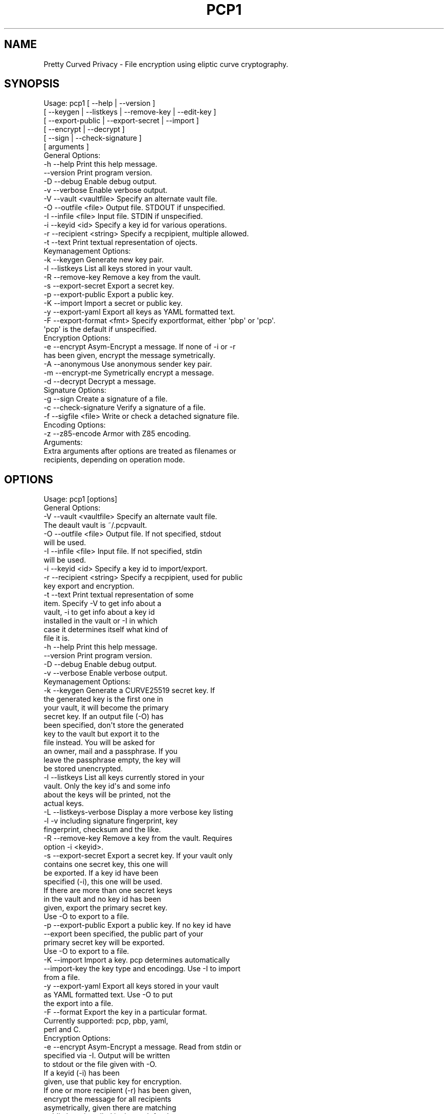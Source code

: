 .\" Automatically generated by Pod::Man 2.25 (Pod::Simple 3.20)
.\"
.\" Standard preamble:
.\" ========================================================================
.de Sp \" Vertical space (when we can't use .PP)
.if t .sp .5v
.if n .sp
..
.de Vb \" Begin verbatim text
.ft CW
.nf
.ne \\$1
..
.de Ve \" End verbatim text
.ft R
.fi
..
.\" Set up some character translations and predefined strings.  \*(-- will
.\" give an unbreakable dash, \*(PI will give pi, \*(L" will give a left
.\" double quote, and \*(R" will give a right double quote.  \*(C+ will
.\" give a nicer C++.  Capital omega is used to do unbreakable dashes and
.\" therefore won't be available.  \*(C` and \*(C' expand to `' in nroff,
.\" nothing in troff, for use with C<>.
.tr \(*W-
.ds C+ C\v'-.1v'\h'-1p'\s-2+\h'-1p'+\s0\v'.1v'\h'-1p'
.ie n \{\
.    ds -- \(*W-
.    ds PI pi
.    if (\n(.H=4u)&(1m=24u) .ds -- \(*W\h'-12u'\(*W\h'-12u'-\" diablo 10 pitch
.    if (\n(.H=4u)&(1m=20u) .ds -- \(*W\h'-12u'\(*W\h'-8u'-\"  diablo 12 pitch
.    ds L" ""
.    ds R" ""
.    ds C` ""
.    ds C' ""
'br\}
.el\{\
.    ds -- \|\(em\|
.    ds PI \(*p
.    ds L" ``
.    ds R" ''
'br\}
.\"
.\" Escape single quotes in literal strings from groff's Unicode transform.
.ie \n(.g .ds Aq \(aq
.el       .ds Aq '
.\"
.\" If the F register is turned on, we'll generate index entries on stderr for
.\" titles (.TH), headers (.SH), subsections (.SS), items (.Ip), and index
.\" entries marked with X<> in POD.  Of course, you'll have to process the
.\" output yourself in some meaningful fashion.
.ie \nF \{\
.    de IX
.    tm Index:\\$1\t\\n%\t"\\$2"
..
.    nr % 0
.    rr F
.\}
.el \{\
.    de IX
..
.\}
.\"
.\" Accent mark definitions (@(#)ms.acc 1.5 88/02/08 SMI; from UCB 4.2).
.\" Fear.  Run.  Save yourself.  No user-serviceable parts.
.    \" fudge factors for nroff and troff
.if n \{\
.    ds #H 0
.    ds #V .8m
.    ds #F .3m
.    ds #[ \f1
.    ds #] \fP
.\}
.if t \{\
.    ds #H ((1u-(\\\\n(.fu%2u))*.13m)
.    ds #V .6m
.    ds #F 0
.    ds #[ \&
.    ds #] \&
.\}
.    \" simple accents for nroff and troff
.if n \{\
.    ds ' \&
.    ds ` \&
.    ds ^ \&
.    ds , \&
.    ds ~ ~
.    ds /
.\}
.if t \{\
.    ds ' \\k:\h'-(\\n(.wu*8/10-\*(#H)'\'\h"|\\n:u"
.    ds ` \\k:\h'-(\\n(.wu*8/10-\*(#H)'\`\h'|\\n:u'
.    ds ^ \\k:\h'-(\\n(.wu*10/11-\*(#H)'^\h'|\\n:u'
.    ds , \\k:\h'-(\\n(.wu*8/10)',\h'|\\n:u'
.    ds ~ \\k:\h'-(\\n(.wu-\*(#H-.1m)'~\h'|\\n:u'
.    ds / \\k:\h'-(\\n(.wu*8/10-\*(#H)'\z\(sl\h'|\\n:u'
.\}
.    \" troff and (daisy-wheel) nroff accents
.ds : \\k:\h'-(\\n(.wu*8/10-\*(#H+.1m+\*(#F)'\v'-\*(#V'\z.\h'.2m+\*(#F'.\h'|\\n:u'\v'\*(#V'
.ds 8 \h'\*(#H'\(*b\h'-\*(#H'
.ds o \\k:\h'-(\\n(.wu+\w'\(de'u-\*(#H)/2u'\v'-.3n'\*(#[\z\(de\v'.3n'\h'|\\n:u'\*(#]
.ds d- \h'\*(#H'\(pd\h'-\w'~'u'\v'-.25m'\f2\(hy\fP\v'.25m'\h'-\*(#H'
.ds D- D\\k:\h'-\w'D'u'\v'-.11m'\z\(hy\v'.11m'\h'|\\n:u'
.ds th \*(#[\v'.3m'\s+1I\s-1\v'-.3m'\h'-(\w'I'u*2/3)'\s-1o\s+1\*(#]
.ds Th \*(#[\s+2I\s-2\h'-\w'I'u*3/5'\v'-.3m'o\v'.3m'\*(#]
.ds ae a\h'-(\w'a'u*4/10)'e
.ds Ae A\h'-(\w'A'u*4/10)'E
.    \" corrections for vroff
.if v .ds ~ \\k:\h'-(\\n(.wu*9/10-\*(#H)'\s-2\u~\d\s+2\h'|\\n:u'
.if v .ds ^ \\k:\h'-(\\n(.wu*10/11-\*(#H)'\v'-.4m'^\v'.4m'\h'|\\n:u'
.    \" for low resolution devices (crt and lpr)
.if \n(.H>23 .if \n(.V>19 \
\{\
.    ds : e
.    ds 8 ss
.    ds o a
.    ds d- d\h'-1'\(ga
.    ds D- D\h'-1'\(hy
.    ds th \o'bp'
.    ds Th \o'LP'
.    ds ae ae
.    ds Ae AE
.\}
.rm #[ #] #H #V #F C
.\" ========================================================================
.\"
.IX Title "PCP1 1"
.TH PCP1 1 "2014-12-24" "PCP 0.2.4" "USER CONTRIBUTED DOCUMENTATION"
.\" For nroff, turn off justification.  Always turn off hyphenation; it makes
.\" way too many mistakes in technical documents.
.if n .ad l
.nh
.SH "NAME"
Pretty Curved Privacy \- File encryption using eliptic curve cryptography.
.SH "SYNOPSIS"
.IX Header "SYNOPSIS"
.Vb 6
\&  Usage: pcp1 [ \-\-help          | \-\-version ]
\&              [ \-\-keygen        | \-\-listkeys      | \-\-remove\-key | \-\-edit\-key ]
\&              [ \-\-export\-public | \-\-export\-secret | \-\-import ]
\&              [ \-\-encrypt       | \-\-decrypt       ]
\&              [ \-\-sign          | \-\-check\-signature ]
\&              [ arguments ]
\&  
\&  General Options:
\&  \-h \-\-help                 Print this help message.
\&     \-\-version              Print program version.
\&  \-D \-\-debug                Enable debug output.
\&  \-v \-\-verbose              Enable verbose output.
\&  \-V \-\-vault <vaultfile>    Specify an alternate vault file.
\&  \-O \-\-outfile <file>       Output file. STDOUT if unspecified.
\&  \-I \-\-infile <file>        Input file. STDIN if unspecified.
\&  \-i \-\-keyid <id>           Specify a key id for various operations.
\&  \-r \-\-recipient <string>   Specify a recpipient, multiple allowed.
\&  \-t \-\-text                 Print textual representation of ojects.
\&  
\&  Keymanagement Options:
\&  \-k \-\-keygen               Generate new key pair.
\&  \-l \-\-listkeys             List all keys stored in your vault.
\&  \-R \-\-remove\-key           Remove a key from the vault.
\&  \-s \-\-export\-secret        Export a secret key.
\&  \-p \-\-export\-public        Export a public key.
\&  \-K \-\-import               Import a secret or public key.
\&  \-y \-\-export\-yaml          Export all keys as YAML formatted text.
\&  \-F \-\-export\-format <fmt>  Specify exportformat, either \*(Aqpbp\*(Aq or \*(Aqpcp\*(Aq.
\&                            \*(Aqpcp\*(Aq is the default if unspecified.
\&  Encryption Options:
\&  \-e \-\-encrypt              Asym\-Encrypt a message. If none of \-i or \-r
\&                            has been given, encrypt the message symetrically.
\&  \-A \-\-anonymous            Use anonymous sender key pair.
\&  \-m \-\-encrypt\-me           Symetrically encrypt a message.
\&  \-d \-\-decrypt              Decrypt a message.
\&  
\&  Signature Options:
\&  \-g \-\-sign                 Create a signature of a file.
\&  \-c \-\-check\-signature      Verify a signature of a file.
\&  \-f \-\-sigfile <file>       Write or check a detached signature file.
\&  
\&  Encoding Options:
\&  \-z \-\-z85\-encode           Armor with Z85 encoding.
\&  
\&  Arguments:
\&  Extra arguments after options are treated as filenames or
\&  recipients, depending on operation mode.
.Ve
.SH "OPTIONS"
.IX Header "OPTIONS"
.Vb 1
\& Usage: pcp1 [options]
\& 
\& General Options:
\& \-V \-\-vault <vaultfile>    Specify an alternate vault file.
\&                           The deault vault is ~/.pcpvault.
\& \-O \-\-outfile <file>       Output file. If not specified, stdout
\&                           will be used.
\& \-I \-\-infile <file>        Input file. If not specified, stdin
\&                           will be used.
\& \-i \-\-keyid <id>           Specify a key id to import/export.
\& \-r \-\-recipient <string>   Specify a recpipient, used for public
\&                           key export and encryption.
\& \-t \-\-text                 Print textual representation of some
\&                           item. Specify \-V to get info about a
\&                           vault, \-i to get info about a key id
\&                           installed in the vault or \-I in which
\&                           case it determines itself what kind of
\&                           file it is.
\& \-h \-\-help                 Print this help message.
\&    \-\-version              Print program version.
\& \-D \-\-debug                Enable debug output.
\& \-v \-\-verbose              Enable verbose output.
\&
\& Keymanagement Options:
\& \-k \-\-keygen               Generate a CURVE25519 secret key. If
\&                           the generated key is the first one in
\&                           your vault, it will become the primary
\&                           secret key. If an output file (\-O) has
\&                           been specified, don\*(Aqt store the generated
\&                           key to the vault but export it to the
\&                           file instead. You will be asked for
\&                           an owner, mail and a passphrase. If you
\&                           leave the passphrase empty, the key will
\&                           be stored unencrypted.
\& \-l \-\-listkeys             List all keys currently stored in your
\&                           vault. Only the key id\*(Aqs and some info
\&                           about the keys will be printed, not the
\&                           actual keys.
\& \-L \-\-listkeys\-verbose     Display a more verbose key listing
\& \-l \-v                     including signature fingerprint, key
\&                           fingerprint, checksum and the like.
\& \-R \-\-remove\-key           Remove a key from the vault. Requires
\&                           option \-i <keyid>.
\& \-s \-\-export\-secret        Export a secret key. If your vault only
\&                           contains one secret key, this one will
\&                           be exported. If a key id have been
\&                           specified (\-i), this one will be used.
\&                           If there are more than one secret keys
\&                           in the vault and no key id has been
\&                           given, export the primary secret key.
\&                           Use \-O to export to a file.
\& \-p \-\-export\-public        Export a public key. If no key id have
\&    \-\-export               been specified, the public part of your
\&                           primary secret key will be exported.
\&                           Use \-O to export to a file.
\& \-K \-\-import               Import a key. pcp determines automatically
\&    \-\-import\-key           the key type and encodingg. Use \-I to import
\&                           from a file.
\& \-y \-\-export\-yaml          Export all keys stored in your vault
\&                           as YAML formatted text. Use \-O to put
\&                           the export into a file.
\& \-F \-\-format               Export the key in a particular format.
\&                           Currently supported: pcp, pbp, yaml,
\&                           perl and C.
\& 
\& Encryption Options:
\& \-e \-\-encrypt              Asym\-Encrypt a message. Read from stdin or
\&                           specified via \-I. Output will be written
\&                           to stdout or the file given with \-O.
\&                           If a keyid (\-i) has been
\&                           given, use that public key for encryption.
\&                           If one or more recipient (\-r) has been given,
\&                           encrypt the message for all recipients
\&                           asymetrically, given there are matching
\&                           public keys installed in the vault for them.
\&                           If none of \-i or \-r has been given, encrypt
\&                           the message symetrically. This is the same
\&                           as \-m (self\-encryption mode).
\&                           Add \-z to ascii armor the output using Z85.
\& \-A \-\-anonymous            Use anonymous sender key pair instead or
\&                           your own primary key pair. In this mode the
\&                           recipient doesn\*(Aqt need to have your public
\&                           key.
\& \-m \-\-encrypt\-me           Sym\-Encrypt a message. Specify \-I and/or
\&                           \-O for input/output file. You will be asked
\&                           for a passphrase. No key material will
\&                           be used. Same as \-e without \-r and \-i.
\& \-d \-\-decrypt              Decrypt a message. Read from stdin or
\&                           specified via \-I. Output to stdout or
\&                           written to the file specified via \-O.
\&                           The primary secret key will be used for
\&                           decryption, if there is no primary and
\&                           just one secret key in the vault, this
\&                           one will be used. Otherwise you\*(Aqll have
\&                           to specify the keyid (\-i) of the key.
\&                           You need to have the public key of the
\&                           sender installed in your vault.
\&                           If the input is self\-encrypted (symetrically)
\&                           a passphrase will be requested.
\& 
\& Signature Options:
\& \-g \-\-sign                 Create a signature of file specified with
\&                           \-I (or from stdin) using your primary
\&                           secret key. If \-r has been given, a derived
\&                           secret key will be used for signing.
\& \-c \-\-check\-signature <file> Verify a signature in file <file> against
\&                           the file specified with \-I (or stdin).
\&                           The public key required for this must
\&                           exist in your vault file.
\& \-f \-\-sigfile <file>       Write a detached signature file, which doesn\*(Aqt
\&                           contain the original content. Output will be
\&                           z85 encoded always. To verify, you need to
\&                           specify the original file to be verified
\&                           against using \-I as well (plus \-f <sigfile>).
\& 
\& Encoding Options:
\& \-z \-\-z85\-encode           Encode (armor) something to Z85 encoding.
\& \-a \-\-armor                If used with encryption or singing operation
\&    \-\-textmode             encode its output. Otherwise encode a plain
\&                           file. Use \-I and \-O respectively, otherwise it
\&                           uses stdin/stdout.
\& \-Z \-\-z85\-decode           Decode (dearmor) something from Z85 encoding.
\&                           Use \-I and \-O respectively, otherwise it
\&                           uses stdin/stdout
.Ve
.SH "DESCRIPTION"
.IX Header "DESCRIPTION"
\&\fBPretty Curved Privacy\fR (pcp1) is a commandline utility which can
be used to encrypt files. \fBpcp1\fR uses eliptc curve cryptography
for encryption (\s-1CURVE25519\s0 by Dan J. Bernstein). While \s-1CURVE25519\s0
is no worldwide accepted standard it hasn't been compromised by
the \s-1NSA\s0 \- which might be better, depending on your point of view.
.PP
\&\fBCaution\fR: since \s-1CURVE25519\s0 is no accepted standard, \fBpcp1\fR has
to be considered as experimental software. In fact, I wrote it just
to learn about the curve and see how it works.
.PP
Beside some differences it works like \fB\s-1GNUPG\s0\fR. So, if you already
know how to use gpg, you'll feel almost home.
.SH "QUICKSTART"
.IX Header "QUICKSTART"
Lets say, Alicia and Bobby want to exchange encrypted messages.
Here's what the've got to do.
.PP
First, both have create a secret key:
.PP
.Vb 2
\& Alicia                             Bobby
\& pcp1 \-k                            pcp1 \-k
.Ve
.PP
After entering their name, email address and a passphrase to protect
the key, it will be stored in their \fBvault file\fR (by default ~/.pcpvault).
.PP
Now, both of them have to export the public key, which has to be
imported by the other one. With \fBpcp\fR you can export the public
part of your primary key, but the better solution is to export
a derived public key especially for the recipient:
.PP
.Vb 2
\& Alicia                             Bobby
\& pcp1 \-p \-r Bobby \-O alicia.pub     pcp1 \-p \-r Alicia \-O bobby.pub
.Ve
.PP
They've to exchange the public key somehow (which is not my
problem at the moment, use ssh, encrypted mail, whatever). Once exchanged,
they have to import it:
.PP
.Vb 2
\& Alicia                             Bobby
\& pcp1 \-K \-I bobby.pub               pcp1 \-K \-I alicia.pub
.Ve
.PP
They will see a response as this when done:
.PP
.Vb 1
\& key 0x29A323A2C295D391 added to .pcpvault.
.Ve
.PP
Now, Alicia finally writes the secret message, encrypts it and
sends it to Bobby, who in turn decrypts it:
.PP
.Vb 4
\& Alicia                             Bobby
\& echo "Love you, honey" > letter
\& pcp1 \-e \-r Bobby \-I letter \-O letter.asc
\& cat letter.asc | mail bobby@foo.bar
\&
\&                                    pcp1 \-d \-I letter.asc | less
.Ve
.PP
And that's it.
.PP
Please note the big difference to \fB\s-1GPG\s0\fR though: both Alicia
\&\s-1AND\s0 Bobby have to enter the passphrase for their secret key!
That's the way \s-1CURVE25519\s0 works: you encrypt a message using
your secret key and the recipients public key and the recipient
does the opposite, he uses his secret key and your public key
to actually decrypt the message.
.PP
Oh \- and if you're wondering why I named them Alicia and Bobby:
I was just sick of Alice and Bob. We're running NSA-free, so we're
using other sample names as well.
.SH "PCP1 KEYS"
.IX Header "PCP1 KEYS"
\&\fBpcp1\fR keys are stored in a binary file, called \fBthe vault\fR.
It's by default located in \fB~/.pcpvault\fR but you can of course
specify another location using the \fB\-V\fR option.
.PP
There are two kinds of keys: secret and public keys. In reality
a secret key always includes its public key. Both types of keys
can be exported to files and transfered to other people who can
then import them. You should usually only do this with public keys
though.
.PP
There is a primary secret key which will always used for operations
when no keyid has been specified. However, you may have as many
secret keys in your vault as you like.
.PP
Each key can be identified using its \fBkeyid\fR which looks like this:
.PP
.Vb 1
\& 0xD49119E85266509F
.Ve
.PP
A public key exported from a secret key will have the same keyid
as the secret key.
.PP
If you just want to know details about a key or the vault, use the
\&\fB\-t\fR option.
.SH "ENCRYPTION"
.IX Header "ENCRYPTION"
There are 2 modes of encryption available in pcp1:
.IP "\fBStandard public key encryption\fR" 4
.IX Item "Standard public key encryption"
In this mode, which is the default, a public key as specified
with \fB\-i\fR or \fB\-r\fR and your primary secret key will be used
for encryption.
.Sp
Example command:
.Sp
.Vb 1
\& pcp1 \-e \-i 0x2BD734B15CE2722D \-I message.txt \-O message.asc
.Ve
.Sp
Here we didn't specify a recipient. Therefore the public
key given with \-i will be used directly.
.Sp
Another example:
.Sp
.Vb 1
\& pcp1 \-e \-r Bobby \-r McCoy \-I message.txt \-O message.asc
.Ve
.IP "\fBSelf encryption mode\fR" 4
.IX Item "Self encryption mode"
You can also encrypt a file symetrically. No public key material
will be used in this mode.
While this works, the security of it totally depends on the
strength of the passphrase used for encryption.
.Sp
Example command:
.Sp
.Vb 1
\& pcp1 \-e \-I message.txt \-O cipher.z85
.Ve
.Sp
As you can see we didn't specify \-i or \-r and therefore pcp1
operates in self mode for encryption. It will ask you for a passphrase
to protect the encryption key.
.SH "SIGNATURES"
.IX Header "SIGNATURES"
There are 3 modes for digital signatures available on pcp1:
.IP "\fBStandard \s-1NACL\s0 binary signatures\fR" 4
.IX Item "Standard NACL binary signatures"
In this mode, which is the default, an \s-1ED25519\s0 signature will
be calculated from a \s-1BLAKE2\s0 hash of the input file content. Both
the original file content plus the signature will be written to
the output file.
.Sp
Example:
.Sp
.Vb 1
\& pcp1 \-g \-I message.txt \-O message.asc \-g
.Ve
.Sp
You will be asked for the passphrase to access your primary
secret key. The output file will be a binary file.
.IP "\fBArmored \s-1NACL\s0 signatures\fR" 4
.IX Item "Armored NACL signatures"
While this mode does the very same calculations, the output
slightly differs. The output file will be marked as a signature
file, the signature itself will be appended with its own headers
and Z85 encoded.
.Sp
Example:
.Sp
.Vb 1
\& pcp1 \-g \-I message.txt \-O message.asc \-g \-z
.Ve
.Sp
You will be asked for the passphrase to access your primary
secret key. The output file will be a text file.
.IP "\fBDetached \s-1NACL\s0 signatures\fR" 4
.IX Item "Detached NACL signatures"
In some cases you will need to have the signature separated
from the original input file, e.g. to sign download files. You
can generate detached signatures for such purposes. Still, the
signature will be calculated the same way as in standard signatures
but put out into a separate file. A detached signature file will always
be Z85 encoded.
.Sp
Example:
.Sp
.Vb 1
\& pcp1 \-g \-I message.txt \-O \-g \-\-sigfile message.sig
.Ve
.Sp
Verification by recipient:
.Sp
.Vb 1
\& pcp \-c \-f message.sig \-I message.txt
.Ve
.SH "SIGNED ENCRYPTION"
.IX Header "SIGNED ENCRYPTION"
Beside pure encryption and signatures pcp1 also supports signed
encryption. In this mode an input file will be encrypted and a
signature of the encrypted content and encrypted recipients with your primary
secret key will be appended.
.PP
The signature is encrypted as well.
.PP
Example:
.PP
.Vb 1
\& pcp1 \-e \-g \-r Bobby \-I README.txt \-O README.asc
.Ve
.PP
Please note the additional \fB\-g\fR parameter. The recipient can
decrypt and verify the so created data like this:
.PP
.Vb 1
\& pcp1 \-d \-I README.asc \-o README.txt
.Ve
.PP
If decryption works, the output file will be written. If signature
verification fails you will be informed, but the decrypted
output will be left untouched. It is up to you how to react
on an invalid signature.
.SH "ALTERNATIVE COMMANDLINES"
.IX Header "ALTERNATIVE COMMANDLINES"
You can save typing if you supply additional arguments to
pcp after commandline options. Such arguments are treated
as filenames or recipients, depending what options you already
specified.
.PP
Here is a list of commandlines and their possible alternatives:
.PP
.Vb 1
\& ORIGINAL                    ALTERNATIVE               DESCRIPTION
\&
\& pcp \-e \-I message \-r Bob    pcp \-e \-r Bob message     use \*(Aqmessage\*(Aq as inputfile.
\&                             pcp \-e \-I message Bob     use \*(AqBob\*(Aq as recipient,
\&                                                       multiple recipients supported.
\&
\& pcp \-d \-I crypted           pcp \-d crypted            use \*(Aqcrypted\*(Aq as inputfile.
\&
\& pcp \-g \-I message           pcp \-g message            use \*(Aqmessage\*(Aq as inputfile.
\&
\& pcp \-g \-I msg \-O sig        pcp \-g \-I msg sig         use \*(Aqsig\*(Aq as outputfile.
\&
\& pcp \-p \-O key.pcp           pcp \-p key.pcp            use \*(Aqkey.pcp\*(Aq as outputfile.
\&
\& pcp \-p \-O key.pcp \-r Bob    pcp \-p \-O key.pcp Bob     use \*(AqBob\*(Aq as recipient.
\&
\& pcp \-s \-O key.pcp           pcp \-s key.pcp            use \*(Aqkey.pcp\*(Aq as outputfile.
\&
\& pcp \-s \-O key.pcp \-r Bob    pcp \-s \-O key.pcp Bob     use \*(AqBob\*(Aq as recipient.
\&
\& pcp \-K \-I alice.pcp         pcp \-K alice.pcp          use \*(Aqalice.pcp\*(Aq as keyfile.
.Ve
.SH "ENVIRONMENT VARIABLES"
.IX Header "ENVIRONMENT VARIABLES"
pcp respects the following environment variables:
.IP "\fB\s-1PCP_VAULT\s0\fR" 4
.IX Item "PCP_VAULT"
Use an alternative vaultfile. The default is \fB~/.pcpvault\fR and
can be overridden with the \fB\-V\fR commandline option. If \s-1PCP_VAULT\s0
is set, this one will be used instead.
.IP "\fB\s-1PCP_DEBUG\s0\fR" 4
.IX Item "PCP_DEBUG"
Enable debugging output, where supported. Same as \fB\-D\fR.
.SH "EXIT STATUS"
.IX Header "EXIT STATUS"
Pcp may return one of several error codes if it encounters problems.
.IP "0   No problems occurred." 4
.IX Item "0   No problems occurred."
.PD 0
.IP "1   Generic error code." 4
.IX Item "1   Generic error code."
.PD
.SH "FILES"
.IX Header "FILES"
.IP "\fB~/.pcpvault\fR" 4
.IX Item "~/.pcpvault"
Default vault file where all keys are stored.
.SH "EXPERIMENTAL STATUS"
.IX Header "EXPERIMENTAL STATUS"
Currently there are a couple of problems which are currently
unsolved or in the process to be solved.
.IP "\fBNo secure native key exchange for store-and-forward systems\fR" 4
.IX Item "No secure native key exchange for store-and-forward systems"
Pretty Curved Privacy is a store-and-forward system, it works
on files and can't use any cool key exchange protocols therefore.
For example there would be \fBCurveCP\fR which guarantees a
secure key exchange. But CurveCP cannot be used offline.
.Sp
Users have to find other means to exchange keys. That's a pity
since with Curve25519 you can't just publish your public key
to some key server because in order to encrypt a message, both
the recipient \s-1AND\s0 the sender need to have the public key of
each other. It would be possible to publish public keys,
and attach the senders public key to the encrypted message, but
I'm not sure if such an aproach would be secure enough.
.IP "\fBCurve25519 not widely adopted\fR" 4
.IX Item "Curve25519 not widely adopted"
At the time of this writing the \s-1ECC\s0 algorithm Curve25519
is only rarely used, in most cases by experimental software
(such as Pretty Curved Privacy). As far as I know there haven't
been done the kind of exessive crypto analysis as with other
\&\s-1ECC\s0 algorithms.
.Sp
While I, as the author of pcp1 totally trust D.J.Bernstein, this
may not be the case for you.
.Sp
In short, I'd suggest not to use it on critical systems yet.
.SH "INTERNALS"
.IX Header "INTERNALS"
.SS "\s-1VAULT\s0 \s-1FORMAT\s0"
.IX Subsection "VAULT FORMAT"
The vault file contains all public and secret keys. It's a portable
binary file.
.PP
The file starts with a header:
.PP
.Vb 9
\& +\-\-\-\-\-\-\-\-\-\-\-\-\-\-\-\-\-\-\-\-\-\-\-\-\-\-\-\-\-\-\-\-\-\-\-\-\-\-\-\-\-\-\-+
\& | Field        Size   Description           |
\& +\-\-\-\-\-\-\-\-\-\-\-\-\-\-\-\-\-\-\-\-\-\-\-\-\-\-\-\-\-\-\-\-\-\-\-\-\-\-\-\-\-\-\-+
\& | File ID    |    1 | Vault Identifier 0xC4 |
\& +\-\-\-\-\-\-\-\-\-\-\-\-\-\-\-\-\-\-\-\-\-\-\-\-\-\-\-\-\-\-\-\-\-\-\-\-\-\-\-\-\-\-\-+
\& | Version    |    4 | Big endian, version   |
\& +\-\-\-\-\-\-\-\-\-\-\-\-\-\-\-\-\-\-\-\-\-\-\-\-\-\-\-\-\-\-\-\-\-\-\-\-\-\-\-\-\-\-\-+
\& | Checksum   |   32 | SHA256 Checksum       |
\& +\-\-\-\-\-\-\-\-\-\-\-\-\-\-\-\-\-\-\-\-\-\-\-\-\-\-\-\-\-\-\-\-\-\-\-\-\-\-\-\-\-\-\-+
.Ve
.PP
The checksum is a checksum of all keys.
.PP
The header is followed by the keys. Each key is preceded by a
key header which looks like this:
.PP
.Vb 11
\& +\-\-\-\-\-\-\-\-\-\-\-\-\-\-\-\-\-\-\-\-\-\-\-\-\-\-\-\-\-\-\-\-\-\-\-\-\-\-\-\-\-\-\-\-+
\& | Field        Size   Description            |
\& +\-\-\-\-\-\-\-\-\-\-\-\-\-\-\-\-\-\-\-\-\-\-\-\-\-\-\-\-\-\-\-\-\-\-\-\-\-\-\-\-\-\-\-\-+
\& | Type       |    1 | Key type (S,P,M)       |
\& +\-\-\-\-\-\-\-\-\-\-\-\-\-\-\-\-\-\-\-\-\-\-\-\-\-\-\-\-\-\-\-\-\-\-\-\-\-\-\-\-\-\-\-\-+
\& | Size       |    4 | Big endian, keysize    |
\& +\-\-\-\-\-\-\-\-\-\-\-\-\-\-\-\-\-\-\-\-\-\-\-\-\-\-\-\-\-\-\-\-\-\-\-\-\-\-\-\-\-\-\-\-+
\& | Version    |    4 | Big endian, keyversion |
\& +\-\-\-\-\-\-\-\-\-\-\-\-\-\-\-\-\-\-\-\-\-\-\-\-\-\-\-\-\-\-\-\-\-\-\-\-\-\-\-\-\-\-\-\-+
\& | Checksum   |   32 | SHA256 Key Checksum    |
\& +\-\-\-\-\-\-\-\-\-\-\-\-\-\-\-\-\-\-\-\-\-\-\-\-\-\-\-\-\-\-\-\-\-\-\-\-\-\-\-\-\-\-\-\-+
.Ve
.PP
Type can be one of:
.PP
.Vb 3
\& PCP_KEY_TYPE_MAINSECRET 0x01
\& PCP_KEY_TYPE_SECRET     0x02
\& PCP_KEY_TYPE_PUBLIC     0x03
.Ve
.PP
The key header is followed by the actual key, see below.
.SS "\s-1SECRET\s0 \s-1KEY\s0 \s-1FORMAT\s0"
.IX Subsection "SECRET KEY FORMAT"
A secret key is a binary structure with the following format:
.PP
.Vb 10
\& +\-\-\-\-\-\-\-\-\-\-\-\-\-\-\-\-\-\-\-\-\-\-\-\-\-\-\-\-\-\-\-\-\-\-\-\-\-\-\-\-\-\-\-\-\-\-\-\-\-\-\-\-\-\-\-\-\-+
\& | Field         Size      Description                     |
\& +\-\-\-\-\-\-\-\-\-\-\-\-\-+\-\-\-\-\-\-\-\-+\-\-\-\-\-\-\-\-\-\-\-\-\-\-\-\-\-\-\-\-\-\-\-\-\-\-\-\-\-\-\-\-\-\-+
\& | Public      |     32 | Curve25519 Public Key Part       |
\& +\-\-\-\-\-\-\-\-\-\-\-\-\-|\-\-\-\-\-\-\-\-|\-\-\-\-\-\-\-\-\-\-\-\-\-\-\-\-\-\-\-\-\-\-\-\-\-\-\-\-\-\-\-\-\-\-+
\& | Secret      |     32 | Curve25519 Secret Key Unencrypted|
\& +\-\-\-\-\-\-\-\-\-\-\-\-\-|\-\-\-\-\-\-\-\-|\-\-\-\-\-\-\-\-\-\-\-\-\-\-\-\-\-\-\-\-\-\-\-\-\-\-\-\-\-\-\-\-\-\-+
\& | ED25519 Pub |     32 | ED25519 Public Key Part          |
\& +\-\-\-\-\-\-\-\-\-\-\-\-\-|\-\-\-\-\-\-\-\-|\-\-\-\-\-\-\-\-\-\-\-\-\-\-\-\-\-\-\-\-\-\-\-\-\-\-\-\-\-\-\-\-\-\-+
\& | ED25519 Sec |     64 | ED25519 Secret Key Unencrypted   |
\& +\-\-\-\-\-\-\-\-\-\-\-\-\-|\-\-\-\-\-\-\-\-|\-\-\-\-\-\-\-\-\-\-\-\-\-\-\-\-\-\-\-\-\-\-\-\-\-\-\-\-\-\-\-\-\-\-+
\& | Nonce       |     24 | Nonce for secret key encryption  |
\& +\-\-\-\-\-\-\-\-\-\-\-\-\-|\-\-\-\-\-\-\-\-|\-\-\-\-\-\-\-\-\-\-\-\-\-\-\-\-\-\-\-\-\-\-\-\-\-\-\-\-\-\-\-\-\-\-+
\& | Encrypted   |     48 | Encrypted Curve25519 Secret Key  |
\& +\-\-\-\-\-\-\-\-\-\-\-\-\-|\-\-\-\-\-\-\-\-|\-\-\-\-\-\-\-\-\-\-\-\-\-\-\-\-\-\-\-\-\-\-\-\-\-\-\-\-\-\-\-\-\-\-+
\& | Owner       |    255 | String, Name of Owner            |
\& +\-\-\-\-\-\-\-\-\-\-\-\-\-|\-\-\-\-\-\-\-\-|\-\-\-\-\-\-\-\-\-\-\-\-\-\-\-\-\-\-\-\-\-\-\-\-\-\-\-\-\-\-\-\-\-\-+
\& | Mail        |    255 | String, Email Address            |
\& +\-\-\-\-\-\-\-\-\-\-\-\-\-|\-\-\-\-\-\-\-\-|\-\-\-\-\-\-\-\-\-\-\-\-\-\-\-\-\-\-\-\-\-\-\-\-\-\-\-\-\-\-\-\-\-\-+
\& | ID          |     17 | String, Key ID                   |
\& +\-\-\-\-\-\-\-\-\-\-\-\-\-|\-\-\-\-\-\-\-\-|\-\-\-\-\-\-\-\-\-\-\-\-\-\-\-\-\-\-\-\-\-\-\-\-\-\-\-\-\-\-\-\-\-\-+
\& | Ctime       |      4 | Creation time, sec since epoch   |
\& +\-\-\-\-\-\-\-\-\-\-\-\-\-|\-\-\-\-\-\-\-\-|\-\-\-\-\-\-\-\-\-\-\-\-\-\-\-\-\-\-\-\-\-\-\-\-\-\-\-\-\-\-\-\-\-\-+
\& | Version     |      4 | Key version                      |
\& +\-\-\-\-\-\-\-\-\-\-\-\-\-|\-\-\-\-\-\-\-\-|\-\-\-\-\-\-\-\-\-\-\-\-\-\-\-\-\-\-\-\-\-\-\-\-\-\-\-\-\-\-\-\-\-\-+
\& | Serial      |      4 | Serial Number                    |
\& +\-\-\-\-\-\-\-\-\-\-\-\-\-|\-\-\-\-\-\-\-\-|\-\-\-\-\-\-\-\-\-\-\-\-\-\-\-\-\-\-\-\-\-\-\-\-\-\-\-\-\-\-\-\-\-\-+
\& | Type        |      1 | Key Type                         |
\& +\-\-\-\-\-\-\-\-\-\-\-\-\-+\-\-\-\-\-\-\-\-+\-\-\-\-\-\-\-\-\-\-\-\-\-\-\-\-\-\-\-\-\-\-\-\-\-\-\-\-\-\-\-\-\-\-+
.Ve
.PP
Some notes:
.PP
The secret key fields will be filled with random data if the
key is encrypted. The first byte of it will be set to 0 in that
case.
.PP
The key id is a computed \s-1JEN\s0 Hash of the secret and public
key concatenated, put into hex, as a string.
.PP
The key version is a static value, currently 0x2. If the key
format changes in the future, this version number will be
increased to distinguish old from new keys.
.PP
Exported keys will be encoded in Z85 encoding. When such an
exported key is imported, only the actual Z85 encoded data
will be used. Header lines and lines starting with whitespace
will be ignored. They are only there for convenience.
.PP
Key generation works like this:
.IP "\(bu" 4
Generate a random seed (32 bytes).
.IP "\(bu" 4
Generate a \s-1ED25519\s0 sigining keypair from that seed.
.IP "\(bu" 4
Generate a random seed (32 bytes).
.IP "\(bu" 4
Generate a Curve25519 encryption keypair from that seed.
.PP
So, while both secrets are stored in the sam \s-1PCP\s0 key, they
are otherwise unrelated. If one of them leaks, the other
cannot be recalculated from it.
.PP
Take a look at the function \fB\f(BIpcp_keypairs()\fB\fR for details.
.SS "\s-1ENCRYPTED\s0 \s-1OUTPUT\s0 \s-1FORMAT\s0"
.IX Subsection "ENCRYPTED OUTPUT FORMAT"
Encrypted output will always written as binary files. No armoring
supported yet. The encryption process works as this:
.IP "generate a random symetric 32 byte key \fBS\fR" 4
.IX Item "generate a random symetric 32 byte key S"
.PD 0
.IP "encrypt it asymetrically for each recipient using a unique nonce (\fBR\fR)" 4
.IX Item "encrypt it asymetrically for each recipient using a unique nonce (R)"
.IP "encrypt the input file 32k blockwise using the symetric key" 4
.IX Item "encrypt the input file 32k blockwise using the symetric key"
.PD
.PP
Symetric encryption works the very same with the recipient stuff
left out.
.PP
Formal format description, asymetric encrypted files:
.PP
.Vb 11
\& +\-\-\-\-\-\-\-\-\-\-\-\-\-\-\-\-\-\-\-\-\-\-\-\-\-\-\-\-\-\-\-\-\-\-\-\-\-\-\-\-\-\-\-\-\-\-\-\-\-\-\-\-\-\-\-\-\-+
\& | Field         Size      Description                     |
\& +\-\-\-\-\-\-\-\-\-\-\-\-\-+\-\-\-\-\-\-\-\-+\-\-\-\-\-\-\-\-\-\-\-\-\-\-\-\-\-\-\-\-\-\-\-\-\-\-\-\-\-\-\-\-\-\-+
\& | Type        |      1 | Filetype, 5=ASYM, 23=SYM         |
\& +\-\-\-\-\-\-\-\-\-\-\-\-\-|\-\-\-\-\-\-\-\-|\-\-\-\-\-\-\-\-\-\-\-\-\-\-\-\-\-\-\-\-\-\-\-\-\-\-\-\-\-\-\-\-\-\-+
\& | Len R       |      4 | Number of recipients         (*) |
\& +\-\-\-\-\-\-\-\-\-\-\-\-\-|\-\-\-\-\-\-\-\-|\-\-\-\-\-\-\-\-\-\-\-\-\-\-\-\-\-\-\-\-\-\-\-\-\-\-\-\-\-\-\-\-\-\-+
\& | Recipients  |   R*72 | C(recipient)|C(recipient)... (*) |
\& +\-\-\-\-\-\-\-\-\-\-\-\-\-|\-\-\-\-\-\-\-\-|\-\-\-\-\-\-\-\-\-\-\-\-\-\-\-\-\-\-\-\-\-\-\-\-\-\-\-\-\-\-\-\-\-\-+
\& | Encrypted   |      ~ | The actual encrypted data        |
\& +\-\-\-\-\-\-\-\-\-\-\-\-\-|\-\-\-\-\-\-\-\-|\-\-\-\-\-\-\-\-\-\-\-\-\-\-\-\-\-\-\-\-\-\-\-\-\-\-\-\-\-\-\-\-\-\-+
.Ve
.PP
Left out when doing symetric encryption.
.PP
Recipient field format:
.PP
.Vb 7
\& +\-\-\-\-\-\-\-\-\-\-\-\-\-\-\-\-\-\-\-\-\-\-\-\-\-\-\-\-\-\-\-\-\-\-\-\-\-\-\-\-\-\-\-\-\-\-\-\-\-\-\-\-\-\-\-\-\-+
\& | Field         Size      Description                     |
\& +\-\-\-\-\-\-\-\-\-\-\-\-\-+\-\-\-\-\-\-\-\-+\-\-\-\-\-\-\-\-\-\-\-\-\-\-\-\-\-\-\-\-\-\-\-\-\-\-\-\-\-\-\-\-\-\-+
\& | Nonce       |     24 | Random Nonce, one per R          |
\& +\-\-\-\-\-\-\-\-\-\-\-\-\-|\-\-\-\-\-\-\-\-|\-\-\-\-\-\-\-\-\-\-\-\-\-\-\-\-\-\-\-\-\-\-\-\-\-\-\-\-\-\-\-\-\-\-+
\& | Cipher      |     48 | S encrypted with PK or R         |
\& +\-\-\-\-\-\-\-\-\-\-\-\-\-|\-\-\-\-\-\-\-\-|\-\-\-\-\-\-\-\-\-\-\-\-\-\-\-\-\-\-\-\-\-\-\-\-\-\-\-\-\-\-\-\-\-\-+
.Ve
.PP
R is calculated using public key encryption using the senders
secret key, the recipients public key and a random nonce.
.PP
Pseudocode:
.PP
.Vb 5
\& R = foreach P: N | crypto_box(S, N, P, SK)
\& L = len(R)
\& T = 5
\& write (T | L | R)
\& foreach I: write (N | crypto_secret_box(I, N, S))
.Ve
.PP
where P is the public key of a recipient, \s-1SK\s0 is the senders
secret key, R is the recipient list, L is the number of recipients,
T is the filetype header, I is a block of input with a size
of 32k, N is a nonce (new per block) and S the symmetric key.
.PP
The encrypted output maybe Z85 encoded. In this case the Z85
encoding will be done blockwise with blocks of 16k bytes. The
decoded content inside will be as described above.
.SS "\s-1SIGNATURE\s0 \s-1FORMAT\s0"
.IX Subsection "SIGNATURE FORMAT"
There are different signature formats. Standard binary \s-1NACL\s0
signatures have the following format:
.PP
.Vb 11
\& +\-\-\-\-\-\-\-\-\-\-\-\-\-\-\-\-\-\-\-\-\-\-\-\-\-\-\-\-\-\-\-\-\-\-\-\-\-\-\-\-\-\-\-\-\-\-\-\-\-\-\-\-\-\-\-\-\-+
\& | Field         Size      Description                     |
\& +\-\-\-\-\-\-\-\-\-\-\-\-\-+\-\-\-\-\-\-\-\-+\-\-\-\-\-\-\-\-\-\-\-\-\-\-\-\-\-\-\-\-\-\-\-\-\-\-\-\-\-\-\-\-\-\-+
\& | Content     |      ~ | Original file content            |
\& +\-\-\-\-\-\-\-\-\-\-\-\-\-|\-\-\-\-\-\-\-\-|\-\-\-\-\-\-\-\-\-\-\-\-\-\-\-\-\-\-\-\-\-\-\-\-\-\-\-\-\-\-\-\-\-\-+
\& | \ennacl\-     |      6 | Offset separator                 |
\& +\-\-\-\-\-\-\-\-\-\-\-\-\-|\-\-\-\-\-\-\-\-|\-\-\-\-\-\-\-\-\-\-\-\-\-\-\-\-\-\-\-\-\-\-\-\-\-\-\-\-\-\-\-\-\-\-+
\& | Hash        |     64 | BLAKE2 hash of the content       |
\& +\-\-\-\-\-\-\-\-\-\-\-\-\-|\-\-\-\-\-\-\-\-|\-\-\-\-\-\-\-\-\-\-\-\-\-\-\-\-\-\-\-\-\-\-\-\-\-\-\-\-\-\-\-\-\-\-+
\& | Signature   |     64 | ED25519 signature of BLAKE2 Hash |
\& +\-\-\-\-\-\-\-\-\-\-\-\-\-|\-\-\-\-\-\-\-\-|\-\-\-\-\-\-\-\-\-\-\-\-\-\-\-\-\-\-\-\-\-\-\-\-\-\-\-\-\-\-\-\-\-\-+
.Ve
.PP
The actual signature is not a signature over the whole content
of an input file but of a \s-1BLAKE2\s0 hash of the content.
.PP
Pseudo code:
.PP
.Vb 2
\& H = crypto_generichash(C)
\& C | O | H | crypto_sign(H, S)
.Ve
.PP
where C is the message (content), H is the blake2 hash,
O is the offset separator and S is the secret signing key
of the sender.
.PP
Armored signatures have the following format:
.PP
.Vb 2
\& \-\-\-\-\- BEGIN ED25519 SIGNED MESSAGE \-\-\-\-\-
\& Hash: Blake2
\& 
\& MESSAGE
\& 
\& \-\-\-\-\- BEGIN ED25519 SIGNATURE \-\-\-\-\-
\&  Version: PCP v0.2.0
\& 
\& 195j%\-^/G[cVo4dSk7hU@D>NT\-1rBJ]VbJ678H4I!%@\-)bzi>zOba5$KSgz7b@R]A0!kL$m
\& MTQ\-1DW(e1mma(<jH=QGA(VudgAMXaKF5AGo65Zx7\-5fuMZt&:6IL:n2N{KMto*KQ$:J+]d
\& dp1{3}Ju*M&+Vk7=:a=J0}B
\& \-\-\-\-\-\- END ED25519 SIGNATURE \-\-\-\-\-\-
.Ve
.PP
The Z85 encoded signature at the end contains the same signature
contents as the binary signature outlined above (hash+sig).
.SS "\s-1SIGNED\s0 \s-1ENCRYPTION\s0 \s-1FORMAT\s0"
.IX Subsection "SIGNED ENCRYPTION FORMAT"
Signed encrypted files are in binary form only. The first part is
the standard encrypted file as described in \fB\s-1ENCRYPTED\s0 \s-1OUTPUT\s0 \s-1FORMAT\s0\fR
followed by the binary encrypted signature described in \fB\s-1SIGNATURE\s0 \s-1FORMAT\s0\fR
without the offset separator.
.PP
However, not only the hash of the file content will be signed but the
recipient list described in \fB\s-1ENCRYPTED\s0 \s-1OUTPUT\s0 \s-1FORMAT\s0\fR as well. A
valid recipient is therefore not able to re-encrypt the decrypted
message, append the original signature and send it to other recipients.
The signature would not match since the recipient list differs and
so recipients know that the signature is forged.
.PP
Formal file description of sign+encrypt format:
.PP
.Vb 10
\& +\-\-\-\-\-\-\-\-\-\-\-\-\-\-\-\-\-\-\-\-\-\-\-\-\-\-\-\-\-\-\-\-\-\-\-\-\-\-\-\-\-\-\-\-\-\-\-\-\-\-\-\-\-\-\-\-\-+
\& | Field         Size      Description                     |
\& +\-\-\-\-\-\-\-\-\-\-\-\-\-+\-\-\-\-\-\-\-\-+\-\-\-\-\-\-\-\-\-\-\-\-\-\-\-\-\-\-\-\-\-\-\-\-\-\-\-\-\-\-\-\-\-\-+
\& | Type        |      1 | Filetype, 5=ASYM, 23=SYM         |
\& +\-\-\-\-\-\-\-\-\-\-\-\-\-|\-\-\-\-\-\-\-\-|\-\-\-\-\-\-\-\-\-\-\-\-\-\-\-\-\-\-\-\-\-\-\-\-\-\-\-\-\-\-\-\-\-\-+
\& | Len R       |      4 | Number of recipients         (*) |
\& +\-\-\-\-\-\-\-\-\-\-\-\-\-|\-\-\-\-\-\-\-\-|\-\-\-\-\-\-\-\-\-\-\-\-\-\-\-\-\-\-\-\-\-\-\-\-\-\-\-\-\-\-\-\-\-\-+
\& | Recipients  |   R*72 | C(recipient)|C(recipient)... (*) |
\& +\-\-\-\-\-\-\-\-\-\-\-\-\-|\-\-\-\-\-\-\-\-|\-\-\-\-\-\-\-\-\-\-\-\-\-\-\-\-\-\-\-\-\-\-\-\-\-\-\-\-\-\-\-\-\-\-+
\& | Encrypted   |      ~ | The actual encrypted data        |
\& +\-\-\-\-\-\-\-\-\-\-\-\-\-|\-\-\-\-\-\-\-\-|\-\-\-\-\-\-\-\-\-\-\-\-\-\-\-\-\-\-\-\-\-\-\-\-\-\-\-\-\-\-\-\-\-\-+
\& | Signature   |      ~ | Encrypted signature(*)           |
\& +\-\-\-\-\-\-\-\-\-\-\-\-\-|\-\-\-\-\-\-\-\-|\-\-\-\-\-\-\-\-\-\-\-\-\-\-\-\-\-\-\-\-\-\-\-\-\-\-\-\-\-\-\-\-\-\-+
.Ve
.PP
As usual the encrypted signature consists of a nonce and the
actual cipher, which is computed symmetrically (see above)
from the following clear signature.
.PP
Before encryption the signature format is:
.PP
.Vb 7
\& +\-\-\-\-\-\-\-\-\-\-\-\-\-\-\-\-\-\-\-\-\-\-\-\-\-\-\-\-\-\-\-\-\-\-\-\-\-\-\-\-\-\-\-\-\-\-\-\-\-\-\-\-\-\-\-\-\-+
\& | Field         Size      Description                     |
\& +\-\-\-\-\-\-\-\-\-\-\-\-\-+\-\-\-\-\-\-\-\-+\-\-\-\-\-\-\-\-\-\-\-\-\-\-\-\-\-\-\-\-\-\-\-\-\-\-\-\-\-\-\-\-\-\-+
\& | Hash        |     64 | BLAKE2 hash of content+R (*)     |
\& +\-\-\-\-\-\-\-\-\-\-\-\-\-|\-\-\-\-\-\-\-\-|\-\-\-\-\-\-\-\-\-\-\-\-\-\-\-\-\-\-\-\-\-\-\-\-\-\-\-\-\-\-\-\-\-\-+
\& | Signature   |     64 | ED25519 signature of BLAKE2 Hash |
\& +\-\-\-\-\-\-\-\-\-\-\-\-\-|\-\-\-\-\-\-\-\-|\-\-\-\-\-\-\-\-\-\-\-\-\-\-\-\-\-\-\-\-\-\-\-\-\-\-\-\-\-\-\-\-\-\-+
.Ve
.PP
where R is: C(recipient)|C(recipient)... (see \fB\s-1ENCRYPTED\s0 \s-1OUTPUT\s0 \s-1FORMAT\s0\fR).
.PP
Pseudocode:
.PP
.Vb 1
\& N | crypto_secret_box( crypto_sign( crypto_generichash( M + R, SK ) ), N, S)
.Ve
.PP
where N is the nonce, M the message, R the recipient list, \s-1SK\s0 is the senders
secret signing key and S the symmetric key.
.SS "Z85 \s-1ENCODING\s0"
.IX Subsection "Z85 ENCODING"
\&\fBpcp1\fR uses Z85 to encode binary data (if requested with \-z) such
as encrypted data, exported keys or armored signatures.
.PP
Encoded data are always enclosed by a header and a footer and may have any number
of comments. Example:
.PP
.Vb 5
\& \-\-\-\-\- PCP ENCRYPTED FILE \-\-\-\-\-
\& Version: PCP 0.2.1
\& 246ge]+yn={<I&&Z%(pm[09lc5[dx4TZALi/6cjVe)Kx5S}7>}]Xi3*N3Xx34Y^0rz:r.5j
\& v#6Sh/m3XKwy?VlA+h8ks]9:kVj{D[fd7]NA]T\-(ne+xo!W5X5\-gIUWqM
\& \-\-\-\-\- END PCP ENCRYPTED FILE \-\-\-\-\-
.Ve
.PP
However, the parser tries to be as tolerant as possible. It also accepts
Z85 encoded data without headers or without newlines, empty lines or lines
containing a space are ignored as are comments. Empty comments are not
allowed.
.PP
\fIZ85 \s-1BACKGROUND\s0\fR
.IX Subsection "Z85 BACKGROUND"
.PP
The Z85 encoding format is described here: \fBhttp://rfc.zeromq.org/spec:32\fR.
It's part of ZeroMQ (\fBhttp://zeromq.org\fR). Z85 is based on \s-1ASCII85\s0 with
a couple of modifications (portability, readability etc).
.PP
To fulfil the requirements of the ZeroMQ Z85 functions, \fBpcp1\fR
does some additional preparations of raw input before actually doing the 
encoding, since the input for \fIzmq_z85_encode()\fR must be divisible by 4. Therefore
we pad the input with zeroes and remove them after decoding.
.PP
\&\fBTrying to use another tool to decode an Z85 encoded string produced
by z85, might not work therefore, unless the tool takes the padding scheme
outlined above into account\fR.
.PP
Z85 encoding and decoding can be used separately as well to work with
files. Examples:
.PP
Encode some file to Z85 encoding:
.PP
pcp1 \-z \-I file \-O file.z85
.PP
Reverse the process:
.PP
pcp1 \-Z \-I file.z85 \-O file
.SS "\s-1PBP\s0 \s-1COMPATIBILITY\s0"
.IX Subsection "PBP COMPATIBILITY"
\&\s-1PCP\s0 tries to be fully compatible with \s-1PBP\s0 (https://github.com/stef/pbp). Encrypted
files and signatures \- at least their binary versions \- should be exchangable. However,
this is a work in progress and might not work under all circumstances. Also there's currently
no shared key format between pbp and pcp. However, it is possible to export and
import pbp keys from/to pcp.
.SH "COPYRIGHT"
.IX Header "COPYRIGHT"
Copyright (c) 2013\-2014 by T.v.Dein <tom \s-1AT\s0 vondein \s-1DOT\s0 org>
.SH "ADDITIONAL COPYRIGHTS"
.IX Header "ADDITIONAL COPYRIGHTS"
.IP "\fBZeroMQ Z85 encoding routine\fR" 4
.IX Item "ZeroMQ Z85 encoding routine"
.Vb 5
\& Copyright (c) 2007\-2013 iMatix Corporation
\& Copyright (c) 2009\-2011 250bpm s.r.o.
\& Copyright (c) 2010\-2011 Miru Limited
\& Copyright (c) 2011 VMware, Inc.
\& Copyright (c) 2012 Spotify AB
.Ve
.IP "\fBTarsnap readpass helpers\fR" 4
.IX Item "Tarsnap readpass helpers"
.Vb 1
\& Copyright 2009 Colin Percival
.Ve
.IP "\fB\f(BIjen_hash()\fB hash algorithm\fR" 4
.IX Item "jen_hash() hash algorithm"
.Vb 1
\& Bob Jenkins, Public Domain.
.Ve
.IP "\fB\s-1UTHASH\s0 hashing macros\fR" 4
.IX Item "UTHASH hashing macros"
.Vb 1
\& Copyright (c) 2003\-2013, Troy D. Hanson
.Ve
.IP "\fBRandom art image from OpenSSH keygen\fR" 4
.IX Item "Random art image from OpenSSH keygen"
.Vb 1
\& Copyright (c) 2000, 2001 Markus Friedl.  All rights reserved.
\&
\& Comitted by Alexander von Gernler in rev 1.7.
.Ve
.PP
Every incorporated source code is opensource and licensed
under the \fB\s-1GPL\s0\fR as well.
.SH "AUTHORS"
.IX Header "AUTHORS"
\&\fIT.v.Dein <tom \s-1AT\s0 vondein \s-1DOT\s0 org\fR>
.SH "LICENSE"
.IX Header "LICENSE"
Licensed under the  \s-1GNU\s0 \s-1GENERAL\s0 \s-1PUBLIC\s0 \s-1LICENSE\s0 version 3.
.SH "HOME"
.IX Header "HOME"
The homepage of Pretty Curved Privacy can be found on
http://www.daemon.de/PrettyCurvedPrivacy. The source is
on Github: https://github.com/TLINDEN/pcp
